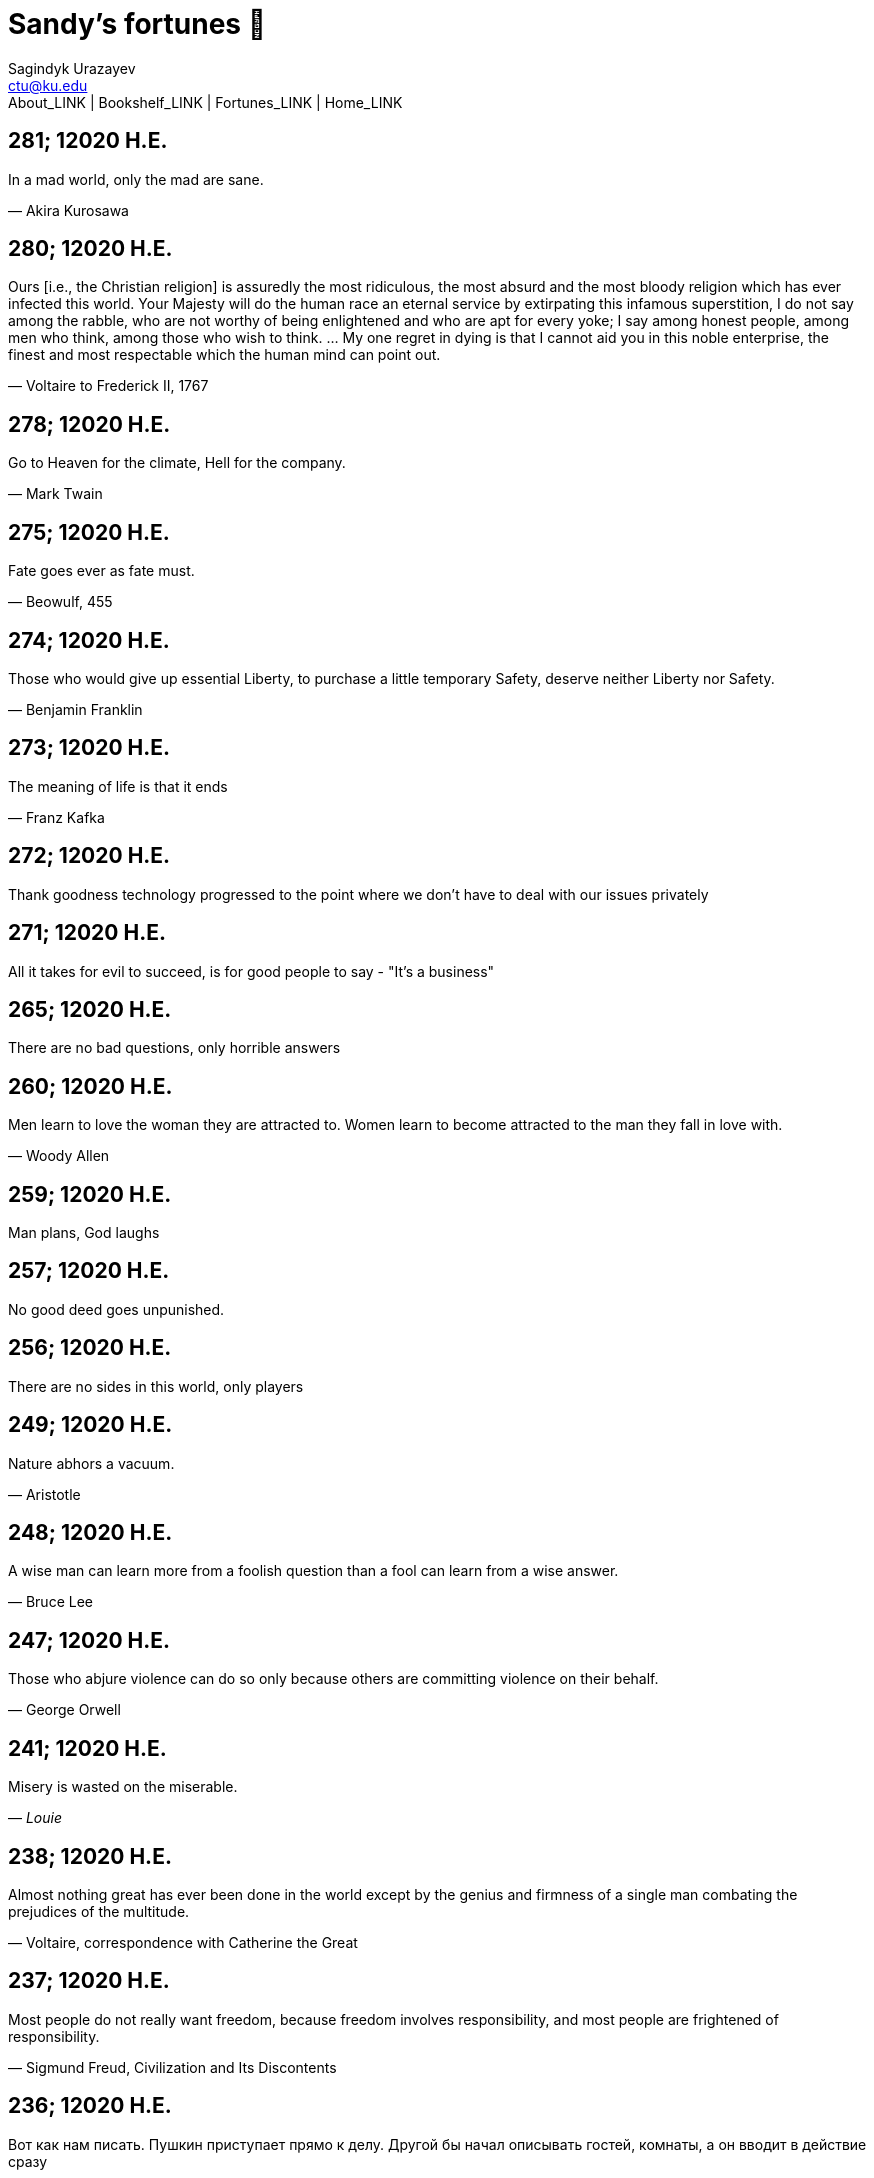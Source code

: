 = Sandy's fortunes 🥠
Sagindyk Urazayev <ctu@ku.edu>
About_LINK | Bookshelf_LINK | Fortunes_LINK | Home_LINK

== 281; 12020 H.E.

In a mad world, only the mad are sane.

— Akira Kurosawa

== 280; 12020 H.E.

Ours [i.e., the Christian religion] is assuredly the most ridiculous,
the most absurd and the most bloody religion which has ever infected
this world. Your Majesty will do the human race an eternal service by
extirpating this infamous superstition, I do not say among the rabble,
who are not worthy of being enlightened and who are apt for every yoke;
I say among honest people, among men who think, among those who wish to
think. … My one regret in dying is that I cannot aid you in this noble
enterprise, the finest and most respectable which the human mind can
point out.

— Voltaire to Frederick II, 1767

== 278; 12020 H.E.

Go to Heaven for the climate, Hell for the company.

— Mark Twain

== 275; 12020 H.E.

Fate goes ever as fate must.

— Beowulf, 455

== 274; 12020 H.E.

Those who would give up essential Liberty, to purchase a little
temporary Safety, deserve neither Liberty nor Safety.

— Benjamin Franklin

== 273; 12020 H.E.

The meaning of life is that it ends

— Franz Kafka

== 272; 12020 H.E.

Thank goodness technology progressed to the point where we don't have to
deal with our issues privately

== 271; 12020 H.E.

All it takes for evil to succeed, is for good people to say - "It's a
business"

== 265; 12020 H.E.

There are no bad questions, only horrible answers

== 260; 12020 H.E.

Men learn to love the woman they are attracted to. Women learn to become
attracted to the man they fall in love with.

— Woody Allen

== 259; 12020 H.E.

Man plans, God laughs

== 257; 12020 H.E.

No good deed goes unpunished.

== 256; 12020 H.E.

There are no sides in this world, only players

== 249; 12020 H.E.

Nature abhors a vacuum.

— Aristotle

== 248; 12020 H.E.

A wise man can learn more from a foolish question than a fool can learn
from a wise answer.

— Bruce Lee

== 247; 12020 H.E.

Those who abjure violence can do so only because others are committing
violence on their behalf.

— George Orwell

== 241; 12020 H.E.

Misery is wasted on the miserable.

— _Louie_

== 238; 12020 H.E.

Almost nothing great has ever been done in the world except by the
genius and firmness of a single man combating the prejudices of the
multitude.

— Voltaire, correspondence with Catherine the Great

== 237; 12020 H.E.

Most people do not really want freedom, because freedom involves
responsibility, and most people are frightened of responsibility.

— Sigmund Freud, Civilization and Its Discontents

== 236; 12020 H.E.

Вот как нам писать. Пушкин приступает прямо к делу. Другой бы начал
описывать гостей, комнаты, а он вводит в действие сразу

— Л. Н. Толстой (запись в дневнике С. А. Толстой от 19 марта 1873).

== 232; 12020 H.E.

"Internally, Emacs still belives it’s a text program, and we pretend Xt
is a text terminal, and we pretend GTK is an Xt toolkit. It’s a fractal
of delusion."

— marai2 (Hackernews comments)

== 230; 12020 H.E.

Against stupidity the very gods; Themselves contend in vain.

— Friedrich Schiller

== 226; 12020 H.E.

Life is too important to be taken seriously.

— Oscar Wilde

== 223; 12020 H.E.

To live is the rarest thing in the world. Most people exist, that is
all.

— Oscar Wilde

== 222; 12020 H.E.

Be yourself; everyone else is already taken.

— Oscar Wilde

== 219; 12020 H.E.

Let us cultivate our garden.

— Candide

== 214; 12020 H.E.

Religion is like a blind man looking in a black room for a black cat
that isn't there, and finding it.

— Oscar Wilde

== 213; 12020 H.E.

In all the known history of Mankind, advances have been made primarily
in physical technology; in the capacity of handling the inanimate world
about Man. Control of self and society has been left to to chance or to
the vague gropings of intuitive ethical systems based on inspiration and
emotion. As a result no culture of greater stability than about
fifty-five percent has ever existed, and these only as the result of
great human misery.

— Isaac Asimov

== 212; 12020 H.E.

The true delight is in the finding out rather than in the knowing.

— Isaac Asimov

== 207; 12020 H.E.

Excessive bureaucracy is the start of the fall of any civilization

== 206; 12020 H.E.

Все счастливые семьи похожи друг на друга, каждая несчастливая семья
несчастлива по-своему.

— Leo Tolstoy

== 205; 12020 H.E.

It seems to me, Golan, that the advance of civilization is nothing but
an exercise in the limiting of privacy.

— Janov Pelorat, _Foundation’s Edge_

== 204; 12020 H.E.

Any sufficiently advanced technology is indistinguishable from magic.

— Arthur C. Clarke

== 203; 12020 H.E.

If this is the solution, I want my problem back.

— nosystemd.org

== 202; 12020 H.E.

Most people are other people. Their thoughts are someone else's
opinions, their lives a mimicry, their passions a quotation.

— Oscar Wilde

== 201; 12020 H.E.

Never let your sense of morals prevent you from doing what is right

— Isaac Asimov

== 199; 12020 H.E.

Those who can make you believe absurdities can make you commit
atrocities.

— Voltaire

== 197; 12020 H.E.

Violence is the last refuge of the incompetent.

— Isaac Asimov

== 196; 12020 H.E.

Committee, n.:

A group of men who individually can do nothing but as a group decide
that nothing can be done.

– Fred Allen

== Monday, July 6th, 2020

"When I picture it in my head I think of the early web as more of a
library. Over time it has transitioned into a shopping mall."

– chris_f (Hacker News comments)

== Saturday, July 4th, 2020

In each of us sleeps a genius… and his sleep gets deeper everyday.

== Tuesday, June 23, 2020

The galaxies hum the shape and form in their essence. That is their
secret.

The particles whisper of the nature of proper interactions. That is
their game.

And during a storm, in the forest, on the right night, it is no secret
that the leaves all sing of God.

– Exurb1a, _The Fifth Science_

== Tuesday, June 9, 2020

It is by the fortune of God that, in this country, we have three
benefits: freedom of speech, freedom of thought, and the wisdom never to
use either. – Mark Twain

== Wednesday, May 20, 2020

C++ is history repeated as tragedy. Java is history repeated as farce. –
Scott McKay

